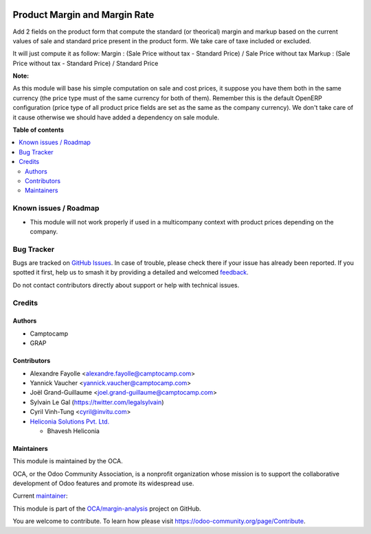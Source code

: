 .. image:: https://odoo-community.org/readme-banner-image
   :target: https://odoo-community.org/get-involved?utm_source=readme
   :alt: Odoo Community Association

==============================
Product Margin and Margin Rate
==============================

.. 
   !!!!!!!!!!!!!!!!!!!!!!!!!!!!!!!!!!!!!!!!!!!!!!!!!!!!
   !! This file is generated by oca-gen-addon-readme !!
   !! changes will be overwritten.                   !!
   !!!!!!!!!!!!!!!!!!!!!!!!!!!!!!!!!!!!!!!!!!!!!!!!!!!!
   !! source digest: sha256:b84c7634a4ed13a1e2decdd6db69ba64e6d194fd21e90aaa9b0a9bd3d5046d15
   !!!!!!!!!!!!!!!!!!!!!!!!!!!!!!!!!!!!!!!!!!!!!!!!!!!!

.. |badge1| image:: https://img.shields.io/badge/maturity-Beta-yellow.png
    :target: https://odoo-community.org/page/development-status
    :alt: Beta
.. |badge2| image:: https://img.shields.io/badge/license-AGPL--3-blue.png
    :target: http://www.gnu.org/licenses/agpl-3.0-standalone.html
    :alt: License: AGPL-3
.. |badge3| image:: https://img.shields.io/badge/github-OCA%2Fmargin--analysis-lightgray.png?logo=github
    :target: https://github.com/OCA/margin-analysis/tree/18.0/product_standard_margin
    :alt: OCA/margin-analysis
.. |badge4| image:: https://img.shields.io/badge/weblate-Translate%20me-F47D42.png
    :target: https://translation.odoo-community.org/projects/margin-analysis-18-0/margin-analysis-18-0-product_standard_margin
    :alt: Translate me on Weblate
.. |badge5| image:: https://img.shields.io/badge/runboat-Try%20me-875A7B.png
    :target: https://runboat.odoo-community.org/builds?repo=OCA/margin-analysis&target_branch=18.0
    :alt: Try me on Runboat

|badge1| |badge2| |badge3| |badge4| |badge5|

Add 2 fields on the product form that compute the standard (or
theorical) margin and markup based on the current values of sale and
standard price present in the product form. We take care of taxe
included or excluded.

It will just compute it as follow: Margin : (Sale Price without tax -
Standard Price) / Sale Price without tax Markup : (Sale Price without
tax - Standard Price) / Standard Price

|image1|

**Note:**

As this module will base his simple computation on sale and cost prices,
it suppose you have them both in the same currency (the price type must
of the same currency for both of them). Remember this is the default
OpenERP configuration (price type of all product price fields are set as
the same as the company currency). We don't take care of it cause
otherwise we should have added a dependency on sale module.

.. |image1| image:: https://raw.githubusercontent.com/OCA/margin-analysis/18.0/product_standard_margin/static/description/product_form.png

**Table of contents**

.. contents::
   :local:

Known issues / Roadmap
======================

- This module will not work properly if used in a multicompany context
  with product prices depending on the company.

Bug Tracker
===========

Bugs are tracked on `GitHub Issues <https://github.com/OCA/margin-analysis/issues>`_.
In case of trouble, please check there if your issue has already been reported.
If you spotted it first, help us to smash it by providing a detailed and welcomed
`feedback <https://github.com/OCA/margin-analysis/issues/new?body=module:%20product_standard_margin%0Aversion:%2018.0%0A%0A**Steps%20to%20reproduce**%0A-%20...%0A%0A**Current%20behavior**%0A%0A**Expected%20behavior**>`_.

Do not contact contributors directly about support or help with technical issues.

Credits
=======

Authors
-------

* Camptocamp
* GRAP

Contributors
------------

- Alexandre Fayolle <alexandre.fayolle@camptocamp.com>
- Yannick Vaucher <yannick.vaucher@camptocamp.com>
- Joël Grand-Guillaume <joel.grand-guillaume@camptocamp.com>
- Sylvain Le Gal (https://twitter.com/legalsylvain)
- Cyril Vinh-Tung <cyril@invitu.com>
- `Heliconia Solutions Pvt. Ltd. <https://www.heliconia.io>`__

  - Bhavesh Heliconia

Maintainers
-----------

This module is maintained by the OCA.

.. image:: https://odoo-community.org/logo.png
   :alt: Odoo Community Association
   :target: https://odoo-community.org

OCA, or the Odoo Community Association, is a nonprofit organization whose
mission is to support the collaborative development of Odoo features and
promote its widespread use.

.. |maintainer-legalsylvain| image:: https://github.com/legalsylvain.png?size=40px
    :target: https://github.com/legalsylvain
    :alt: legalsylvain

Current `maintainer <https://odoo-community.org/page/maintainer-role>`__:

|maintainer-legalsylvain| 

This module is part of the `OCA/margin-analysis <https://github.com/OCA/margin-analysis/tree/18.0/product_standard_margin>`_ project on GitHub.

You are welcome to contribute. To learn how please visit https://odoo-community.org/page/Contribute.
